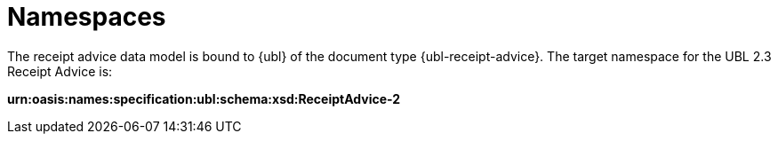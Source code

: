[[namespaces]]
= Namespaces

The receipt advice data model is bound to {ubl} of the document type {ubl-receipt-advice}. The target namespace for the UBL 2.3 Receipt Advice is:

*urn:oasis:names:specification:ubl:schema:xsd:ReceiptAdvice-2*
